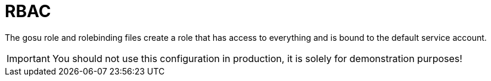= RBAC

The gosu role and rolebinding files create a role that has access to everything and is bound
to the default service account.

[IMPORTANT]
====
You should not use this configuration in production, it is solely for demonstration purposes!
====
